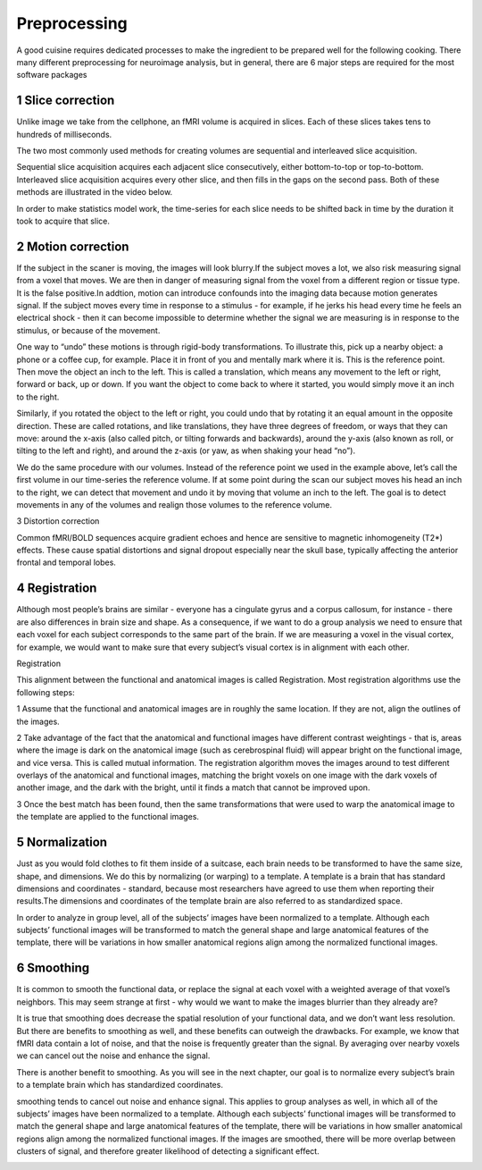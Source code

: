 Preprocessing
=========

A good cuisine requires dedicated processes to make the ingredient to be prepared well for the following cooking. There many different preprocessing for neuroimage analysis, but in general, there are 6 major steps are required for the most software packages  

1 Slice correction
^^^^^^^^^^^^^^^^^^

Unlike image we take from the cellphone, an fMRI volume is acquired in slices. Each of these slices takes tens to hundreds of milliseconds.

The two most commonly used methods for creating volumes are sequential and interleaved slice acquisition. 

Sequential slice acquisition acquires each adjacent slice consecutively, either bottom-to-top or top-to-bottom. Interleaved slice acquisition acquires every other slice, and then fills in the gaps on the second pass. Both of these methods are illustrated in the video below.

.. image:: SliceTimingCorrection_Demo.gif

In order to make statistics model work, the time-series for each slice needs to be shifted back in time by the duration it took to acquire that slice.

2 Motion correction
^^^^^^^^^^^^^^^^^^^

If the subject in the scaner is moving, the images will look blurry.If the subject moves a lot, we also risk measuring signal from a voxel that moves. We are then in danger of measuring signal from the voxel from a different region or tissue type. It is the false positive.In addtion, motion can introduce confounds into the imaging data because motion generates signal. If the subject moves every time in response to a stimulus - for example, if he jerks his head every time he feels an electrical shock - then it can become impossible to determine whether the signal we are measuring is in response to the stimulus, or because of the movement.

One way to “undo” these motions is through rigid-body transformations. To illustrate this, pick up a nearby object: a phone or a coffee cup, for example. Place it in front of you and mentally mark where it is. This is the reference point. Then move the object an inch to the left. This is called a translation, which means any movement to the left or right, forward or back, up or down. If you want the object to come back to where it started, you would simply move it an inch to the right.

Similarly, if you rotated the object to the left or right, you could undo that by rotating it an equal amount in the opposite direction. These are called rotations, and like translations, they have three degrees of freedom, or ways that they can move: around the x-axis (also called pitch, or tilting forwards and backwards), around the y-axis (also known as roll, or tilting to the left and right), and around the z-axis (or yaw, as when shaking your head “no”).

We do the same procedure with our volumes. Instead of the reference point we used in the example above, let’s call the first volume in our time-series the reference volume. If at some point during the scan our subject moves his head an inch to the right, we can detect that movement and undo it by moving that volume an inch to the left. The goal is to detect movements in any of the volumes and realign those volumes to the reference volume.

.. image:: MotionCorrectionExample.gif


3 Distortion correction

Common fMRI/BOLD sequences acquire gradient echoes and hence are sensitive to magnetic inhomogeneity (T2*) effects. These cause spatial distortions and signal dropout especially near the skull base, typically affecting the anterior frontal and temporal lobes.


4 Registration
^^^^^^^^^^^^^^

Although most people’s brains are similar - everyone has a cingulate gyrus and a corpus callosum, for instance - there are also differences in brain size and shape. As a consequence, if we want to do a group analysis we need to ensure that each voxel for each subject corresponds to the same part of the brain. If we are measuring a voxel in the visual cortex, for example, we would want to make sure that every subject’s visual cortex is in alignment with each other.

Registration 

This alignment between the functional and anatomical images is called Registration. Most registration algorithms use the following steps:

1 Assume that the functional and anatomical images are in roughly the same location. If they are not, align the outlines of the images.

2 Take advantage of the fact that the anatomical and functional images have different contrast weightings - that is, areas where the image is dark on the anatomical image (such as cerebrospinal fluid) will appear bright on the functional image, and vice versa. This is called mutual information. The registration algorithm moves the images around to test different overlays of the anatomical and functional images, matching the bright voxels on one image with the dark voxels of another image, and the dark with the bright, until it finds a match that cannot be improved upon.

3 Once the best match has been found, then the same transformations that were used to warp the anatomical image to the template are applied to the functional images.

5 Normalization
^^^^^^^^^^^^^^^

Just as you would fold clothes to fit them inside of a suitcase, each brain needs to be transformed to have the same size, shape, and dimensions. We do this by normalizing (or warping) to a template. A template is a brain that has standard dimensions and coordinates - standard, because most researchers have agreed to use them when reporting their results.The dimensions and coordinates of the template brain are also referred to as standardized space.

In order to analyze in group level, all of the subjects’ images have been normalized to a template. Although each subjects’ functional images will be transformed to match the general shape and large anatomical features of the template, there will be variations in how smaller anatomical regions align among the normalized functional images. 

.. image:: Registration_Normalization_Demo.gif


6 Smoothing
^^^^^^^^^^^

It is common to smooth the functional data, or replace the signal at each voxel with a weighted average of that voxel’s neighbors. This may seem strange at first - why would we want to make the images blurrier than they already are?

It is true that smoothing does decrease the spatial resolution of your functional data, and we don’t want less resolution. But there are benefits to smoothing as well, and these benefits can outweigh the drawbacks. For example, we know that fMRI data contain a lot of noise, and that the noise is frequently greater than the signal. By averaging over nearby voxels we can cancel out the noise and enhance the signal.

There is another benefit to smoothing. As you will see in the next chapter, our goal is to normalize every subject’s brain to a template brain which has standardized coordinates.

smoothing tends to cancel out noise and enhance signal. This applies to group analyses as well, in which all of the subjects’ images have been normalized to a template. Although each subjects’ functional images will be transformed to match the general shape and large anatomical features of the template, there will be variations in how smaller anatomical regions align among the normalized functional images. If the images are smoothed, there will be more overlap between clusters of signal, and therefore greater likelihood of detecting a significant effect.

..  image:: Smoothing_Demo.gif

